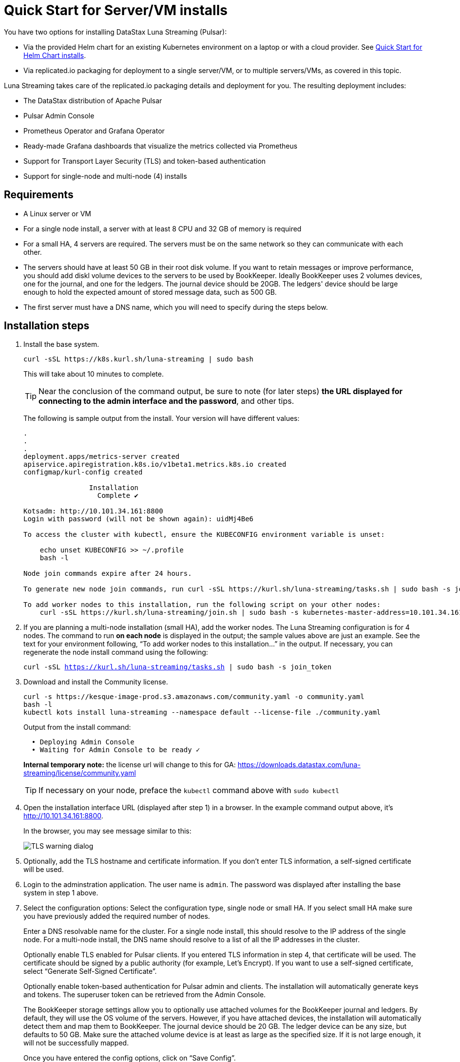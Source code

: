 = Quick Start for Server/VM installs

You have two options for installing DataStax Luna Streaming (Pulsar):

* Via the provided Helm chart for an existing Kubernetes environment on a laptop or with a cloud provider. See xref:quickstart-helm-installs.adoc[Quick Start for Helm Chart installs]. 
* Via replicated.io packaging for deployment to a single server/VM, or to multiple servers/VMs, as covered in this topic.

Luna Streaming takes care of the replicated.io packaging details and deployment for you. The resulting deployment includes:

* The DataStax distribution of Apache Pulsar
* Pulsar Admin Console
* Prometheus Operator and Grafana Operator
* Ready-made Grafana dashboards that visualize the metrics collected via Prometheus
* Support for Transport Layer Security (TLS) and token-based authentication
* Support for single-node and multi-node (4) installs

== Requirements

* A Linux server or VM
* For a single node install, a server with at least 8 CPU and 32 GB of memory is required
* For a small HA, 4 servers are required. The servers must be on the same network so they can communicate with each other.
* The servers should have at least 50 GB in their root disk volume. If you want to retain messages or improve performance, you should add diskl volume devices to the servers to be used by BookKeeper. Ideally BookKeeper uses 2 volumes devices, one for the journal, and one for the ledgers. The journal device should be 20GB. The ledgers' device should be large enough to hold the expected amount of stored message data, such as 500 GB. 
* The first server must have a DNS name, which you will need to specify during the steps below. 

== Installation steps

. Install the base system.
+
----
curl -sSL https://k8s.kurl.sh/luna-streaming | sudo bash
----
+
This will take about 10 minutes to complete.
+
TIP: Near the conclusion of the command output, be sure to note (for later steps) **the URL displayed for connecting to the admin interface and the password**, and other tips. 
+
The following is sample output from the install. Your version will have different values:
+
----
.
.
.
deployment.apps/metrics-server created
apiservice.apiregistration.k8s.io/v1beta1.metrics.k8s.io created
configmap/kurl-config created

		Installation
		  Complete ✔

Kotsadm: http://10.101.34.161:8800
Login with password (will not be shown again): uidMj4Be6

To access the cluster with kubectl, ensure the KUBECONFIG environment variable is unset:

    echo unset KUBECONFIG >> ~/.profile
    bash -l

Node join commands expire after 24 hours.

To generate new node join commands, run curl -sSL https://kurl.sh/luna-streaming/tasks.sh | sudo bash -s join_token on this node.

To add worker nodes to this installation, run the following script on your other nodes:
    curl -sSL https://kurl.sh/luna-streaming/join.sh | sudo bash -s kubernetes-master-address=10.101.34.161:6443 kubeadm-token=cuo1ja.f5iszjdmcwvhx67s kubeadm-token-ca-hash=sha256:9efd7031f508d1dfe651258843908eeb2a2b05a0ff5acfb2f564bddd24d06460 kubernetes-version=1.19.3 docker-registry-ip=10.96.2.35
----
+
. If you are planning a multi-node installation (small HA), add the worker nodes. The Luna Streaming configuration is for 4 nodes. The command to run **on each node** is displayed in the output; the sample values above are just an example. See the text for your environment following, “To add worker nodes to this installation...” in the output. If necessary, you can regenerate the node install command using the following:
+
`curl -sSL https://kurl.sh/luna-streaming/tasks.sh | sudo bash -s join_token`
+
. Download and install the Community license.
+
----
curl -s https://kesque-image-prod.s3.amazonaws.com/community.yaml -o community.yaml
bash -l
kubectl kots install luna-streaming --namespace default --license-file ./community.yaml
----
+ 
Output from the install command:
+
----
  • Deploying Admin Console
  • Waiting for Admin Console to be ready ✓  
----
+
**Internal temporary note:** the license url will change to this for GA: https://downloads.datastax.com/luna-streaming/license/community.yaml 
+
TIP: If necessary on your node, preface the `kubectl` command above with `sudo kubectl`
. Open the installation interface URL (displayed after step 1) in a browser. In the example command output above, it's http://10.101.34.161:8800. 
+
In the browser, you may see message similar to this:
+
image::images/luna-streaming-tls-warning.png[TLS warning dialog]
. Optionally, add the TLS hostname and certificate information. If you don't enter TLS information, a self-signed certificate will be used.
. Login to the adminstration application.
The user name is `admin`.
The password was displayed after installing the base system in step 1 above.
. Select the configuration options: 
Select the configuration type, single node or small HA. If you select small HA make sure you have previously added the required number of nodes.
+
Enter a DNS resolvable name for the cluster. For a single node install, this should resolve to the IP address of the single node. For a multi-node install, the DNS name should resolve to a list of all the IP addresses in the cluster.
+
Optionally enable TLS enabled for Pulsar clients. If you entered TLS information in step 4, that certificate will be used. The certificate should be signed by a public authority (for example, Let’s Encrypt). If you want to use a self-signed certificate, select “Generate Self-Signed Certificate”.
+
Optionally enable token-based authentication for Pulsar admin and clients. The installation will automatically generate keys and tokens. The superuser token can be retrieved from the Admin Console.
+
The BookKeeper storage settings allow you to optionally use attached volumes for the BookKeeper journal and ledgers. By default, they will use the OS volume of the servers. However, if you have attached devices, the installation will automatically detect them and map them to BookKeeper. The journal device should be 20 GB. The ledger device can be any size, but defaults to 50 GB. Make sure the attached volume device is at least as large as the specified size. If it is not large enough, it will not be successfully mapped. 
+
Once you have entered the config options, click on “Save Config”.
+
. Let the pre-flight checks complete, then deploy the application.

. Once the application is deployed and the Application status is green on the Dashboard/Application tab, open the Pulsar Admin Console in a browser. Use the hostname if you configured one when enabling TLS in Step 4. You can also find the hostname on the Dashboard/Config tab under **Main Settings**.

. Log in to the Pulsar Admin Console. 
The username is `admin`. The password can be found in the Dashboard/Config tab of the installation interface, under the Values section.

. Work with your new Pulsar cluster. You can view/create topics, namespaces, tenants, functions, sinks, and source. 
+
You can connect a test client (Test Clients) directly from the admin console and you can view the built-in Grafana dashboards (Cluster/Monitoring). The Grafana user name is `admin` and the password is the same as for the Admin Console, which can be found under Dashboard/Config tab of the installation interface in the Admin Console Value section.
